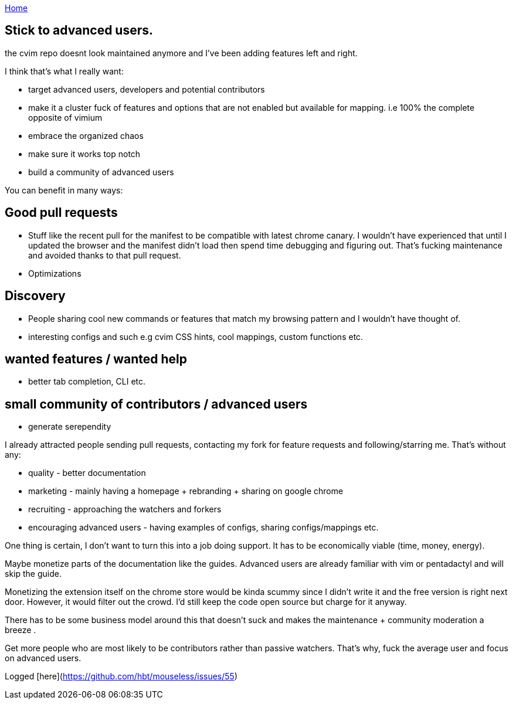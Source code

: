 :uri-asciidoctor: http://asciidoctor.org
:icons: font
:source-highlighter: pygments

link:index[Home]

== Stick to advanced users.




the cvim repo doesnt look maintained anymore and I've been adding features left and right. 

I think that's what I really want:

- target advanced users, developers and potential contributors
- make it a cluster fuck of features and options that are not enabled but available for mapping. i.e 100% the complete opposite of vimium
- embrace the organized chaos
- make sure it works top notch 
- build a community of advanced users 


You can benefit in many ways:

## Good pull requests

- Stuff like the recent pull for the manifest to be compatible with latest chrome canary. I wouldn't have experienced that until I updated the browser and the manifest didn't load then spend time debugging and figuring out. That's fucking maintenance and avoided thanks to that pull request.
- Optimizations 


## Discovery 

- People sharing cool new commands or features that match my browsing pattern and I wouldn't have thought of. 
- interesting configs and such e.g cvim CSS hints, cool mappings, custom functions etc.

## wanted features / wanted help

- better tab completion, CLI etc.


## small community of contributors / advanced users

- generate serependity


I already attracted people sending pull requests, contacting my fork for feature requests and following/starring me. That's without any:
 
- quality - better documentation
- marketing - mainly having a homepage + rebranding + sharing on google chrome
- recruiting - approaching the watchers and forkers
- encouraging advanced users - having examples of configs, sharing configs/mappings etc.


One thing is certain, I don't want to turn this into a job doing support. It has to be economically viable (time, money, energy).

Maybe monetize parts of the documentation like the guides. Advanced users are already familiar with vim or pentadactyl and will skip the guide.

Monetizing the extension itself on the chrome store would be kinda scummy since I didn't write it and the free version is right next door. However, it would filter out the crowd. I'd still keep the code open source but charge for it anyway.


There has to be some business model around this that doesn't suck and makes the maintenance + community moderation a breeze .

Get more people who are most likely to be contributors rather than passive watchers. That's why, fuck the average user and focus on advanced users.

Logged [here](https://github.com/hbt/mouseless/issues/55)
